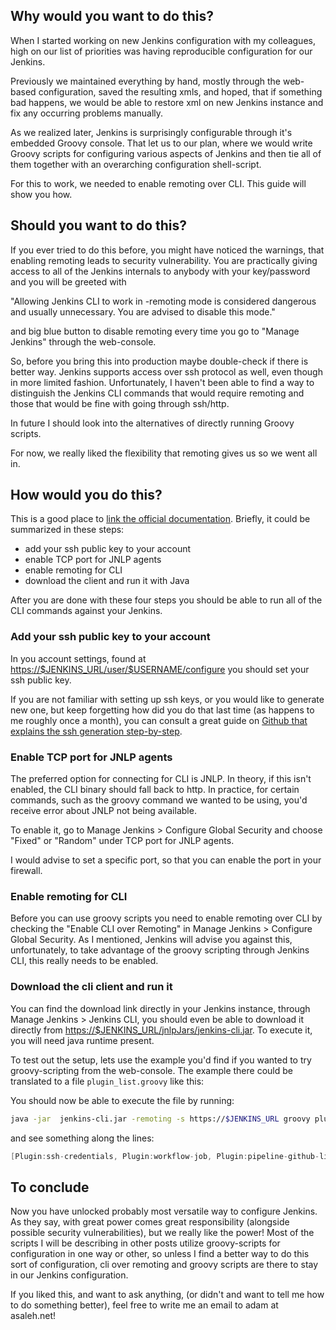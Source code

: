 #+BEGIN_COMMENT
.. title: Set up Jenkins for groovy script configuration
.. slug: set-up-jenkins-for-groovy-script-configuration
.. date: 2018-02-04 22:09:19 UTC+01:00
.. tags: 
.. category: 
.. link: 
.. description: 
.. type: text
#+END_COMMENT

** Why would you want to do this?

When I started working on new Jenkins configuration with my colleagues,
high on our list of priorities was having reproducible configuration for our Jenkins.

Previously we maintained everything by hand, mostly through the web-based configuration,
saved the resulting xmls, and hoped, that if something bad happens, we would be able to restore
xml on new Jenkins instance and fix any occurring problems manually.

As we realized later, Jenkins is surprisingly configurable through it's embedded Groovy console.
That let us to our plan, where we would write Groovy scripts for configuring various aspects
of Jenkins and then tie all of them together with an overarching configuration shell-script.

For this to work, we needed to enable remoting over CLI. This guide will show you how.

** Should you want to do this?

If you ever tried to do this before, you might have noticed the warnings, that enabling remoting
leads to security vulnerability. You are practically giving access to all of the Jenkins internals
to anybody with your key/password and you will be greeted with 

"Allowing Jenkins CLI to work in -remoting mode is considered dangerous and usually unnecessary. You are advised to disable this mode."

and big blue button to disable remoting every time you go to "Manage Jenkins" through the web-console.

So, before you bring this into production maybe double-check if there is better way.
Jenkins supports access over ssh protocol as well, even though in more limited fashion.
Unfortunately, I haven't been able to find a way to distinguish the Jenkins CLI commands that would
require remoting and those that would be fine with going through ssh/http.

In future I should look into the alternatives of directly running Groovy scripts.

For now, we really liked the flexibility that remoting gives us so we went all in. 

** How would you do this?

This is a good place to [[https://jenkins.io/doc/book/managing/cli/][link the official documentation]]. Briefly, it could be summarized in these steps:
- add your ssh public key to your account
- enable TCP port for JNLP agents
- enable remoting for CLI
- download the client and run it with Java

After you are done with these four steps you should be able to run all of the CLI commands against your Jenkins.

*** Add your ssh public key to your account

In you account settings, found at https://$JENKINS_URL/user/$USERNAME/configure you should
set your ssh public key. 

 [[../../images/user_ssh_pubkey.png]]

If you are not familiar with setting up ssh keys, or you would like to generate new one,
but keep forgetting how did you do that last time (as happens to me roughly once a month),
you can consult a great guide on [[https://help.github.com/articles/generating-a-new-ssh-key-and-adding-it-to-the-ssh-agent/][Github that explains the ssh generation step-by-step]].

*** Enable TCP port for JNLP agents

The preferred option for connecting for CLI is JNLP.
In theory, if this isn't enabled, the CLI binary should
fall back to http. In practice, for certain commands,
such as the groovy command we wanted to be using, 
you'd receive error about JNLP not being available.

To enable it, go to Manage Jenkins > Configure Global Security and choose "Fixed" or "Random" under TCP port for JNLP agents.

[[../../images/jnlp_port.png]]

I would advise to set a specific port, so that you can
enable the port in your firewall.

*** Enable remoting for CLI

Before you can use groovy scripts you need to enable remoting over CLI by checking the "Enable CLI over Remoting" in Manage Jenkins > Configure Global Security.
As I mentioned, Jenkins will advise you against this, unfortunately, to take advantage of the groovy scripting through Jenkins CLI, this really needs to be enabled.

[[../../images/enable_remoting.png]]
  
*** Download the cli client and run it

You can find the download link directly in your Jenkins instance, through Manage Jenkins > Jenkins CLI, you should even be able to download it directly from
https://$JENKINS_URL/jnlpJars/jenkins-cli.jar. To execute it, you will need java runtime present. 

To test out the setup, lets use the example you'd find if you wanted to try groovy-scripting from the web-console.
The example there could be translated to a file ~plugin_list.groovy~ like this: 

#+NAME: plugins_list.groovy 
#+BEGIN_SRC groovy :tangle ../files/scripts/plugins_list.groovy :exports none
import jenkins.model.*

println(Jenkins.instance.pluginManager.plugins)
#+END_SRC

You should now be able to execute the file by running:

#+BEGIN_SRC bash
java -jar  jenkins-cli.jar -remoting -s https://$JENKINS_URL groovy plugin_list.groovy
#+END_SRC

and see something along the lines: 

#+BEGIN_SRC groovy
[Plugin:ssh-credentials, Plugin:workflow-job, Plugin:pipeline-github-lib, Plugin:workflow-basic-steps, Plugin:ws-cleanup, Plugin:pipeline-rest-api, Plugin:pipeline-model-api, Plugin:handlebars, Plugin:ace-editor]
#+END_SRC

** To conclude

Now you have unlocked probably most versatile way to configure Jenkins. As they say, with great power comes great responsibility
(alongside possible security vulnerabilities), but we really like the power! Most of the scripts I will be describing in other posts utilize
groovy-scripts for configuration in one way or other, so unless I find a better way to do this sort of configuration,
cli over remoting and groovy scripts are there to stay in our Jenkins configuration.

If you liked this, and want to ask anything, (or didn't and want to tell me how to do something better), feel free to write me an email to adam at asaleh.net!
